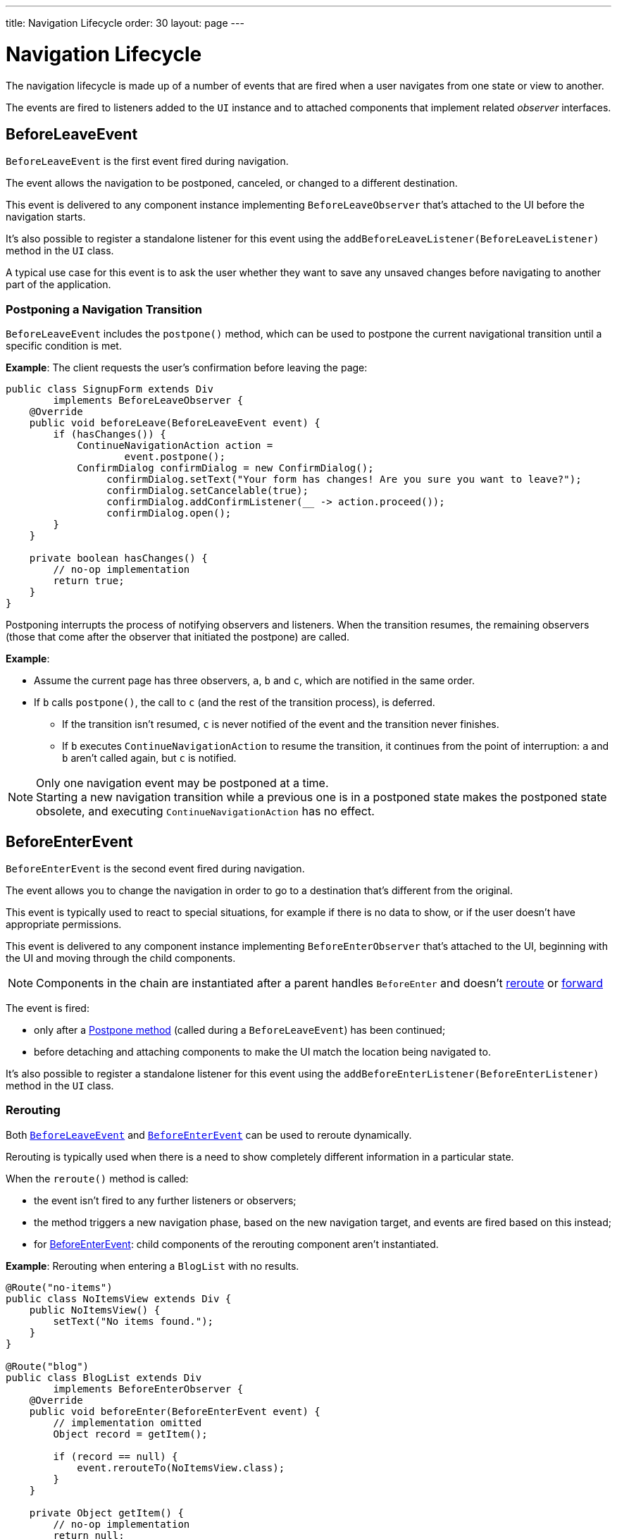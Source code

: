 ---
title: Navigation Lifecycle
order: 30
layout: page
---

= Navigation Lifecycle

The navigation lifecycle is made up of a number of events that are fired when a user navigates from one state or view to another.

The events are fired to listeners added to the `UI` instance and to attached components that implement related _observer_ interfaces.


== BeforeLeaveEvent

`BeforeLeaveEvent` is the first event fired during navigation.

The event allows the navigation to be postponed, canceled, or changed to a different destination.

This event is delivered to any component instance implementing [interfacename]`BeforeLeaveObserver` that's attached to the UI before the navigation starts.

It's also possible to register a standalone listener for this event using the [methodname]`addBeforeLeaveListener(BeforeLeaveListener)` method in the [classname]`UI` class.

A typical use case for this event is to ask the user whether they want to save any unsaved changes before navigating to another part of the application.

[#postpone]
=== Postponing a Navigation Transition
[classname]`BeforeLeaveEvent` includes the [methodname]`postpone()` method, which can be used to postpone the current navigational transition until a specific condition is met.

*Example*: The client requests the user's confirmation before leaving the page:

[source,java]
----
public class SignupForm extends Div
        implements BeforeLeaveObserver {
    @Override
    public void beforeLeave(BeforeLeaveEvent event) {
        if (hasChanges()) {
            ContinueNavigationAction action =
                    event.postpone();
            ConfirmDialog confirmDialog = new ConfirmDialog();
                 confirmDialog.setText("Your form has changes! Are you sure you want to leave?");
                 confirmDialog.setCancelable(true);
                 confirmDialog.addConfirmListener(__ -> action.proceed());
                 confirmDialog.open();
        }
    }

    private boolean hasChanges() {
        // no-op implementation
        return true;
    }
}
----

Postponing interrupts the process of notifying observers and listeners.
When the transition resumes, the remaining observers (those that come after the observer that initiated the postpone) are called.

*Example*:

* Assume the current page has three observers, `a`, `b` and `c`, which are notified in the same order.
* If `b` calls [methodname]`postpone()`, the call to `c` (and the rest of the transition process), is deferred.
** If the transition isn't resumed, `c` is never notified of the event and the transition never finishes.
** If `b` executes `ContinueNavigationAction` to resume the transition, it continues from the point of interruption: `a` and `b` aren't called again, but `c` is notified.

.Only one navigation event may be postponed at a time.
[NOTE]
Starting a new navigation transition while a previous one is in a postponed state makes the postponed state obsolete, and executing `ContinueNavigationAction` has no effect.

== BeforeEnterEvent

`BeforeEnterEvent` is the second event fired during navigation.

The event allows you to change the navigation in order to go to a destination that's different from the original.

This event is typically used to react to special situations, for example if there is no data to show, or if the user doesn't have appropriate permissions.

This event is delivered to any component instance implementing `BeforeEnterObserver` that's attached to the UI, beginning with the UI and moving through the child components.

[NOTE]
Components in the chain are instantiated after a parent handles `BeforeEnter` and doesn't <<Rerouting, reroute>> or <<Forwarding, forward>>

The event is fired:

* only after a <<postpone,Postpone method>> (called during a `BeforeLeaveEvent`) has been continued;
* before detaching and attaching components to make the UI match the location being navigated to.

It's also possible to register a standalone listener for this event using the [methodname]`addBeforeEnterListener(BeforeEnterListener)` method in the [classname]`UI` class.

=== Rerouting

Both <<BeforeLeaveEvent,`BeforeLeaveEvent`>> and <<BeforeEnterEvent,`BeforeEnterEvent`>> can be used to reroute dynamically.

Rerouting is typically used when there is a need to show completely different information in a particular state.

When the [methodname]`reroute()` method is called:

* the event isn't fired to any further listeners or observers;
* the method triggers a new navigation phase, based on the new navigation target, and events are fired based on this instead;
* for <<BeforeEnterEvent,BeforeEnterEvent>>: child components of the rerouting component aren't instantiated.

*Example*: Rerouting when entering a `BlogList` with no results.
[source,java]
----
@Route("no-items")
public class NoItemsView extends Div {
    public NoItemsView() {
        setText("No items found.");
    }
}

@Route("blog")
public class BlogList extends Div
        implements BeforeEnterObserver {
    @Override
    public void beforeEnter(BeforeEnterEvent event) {
        // implementation omitted
        Object record = getItem();

        if (record == null) {
            event.rerouteTo(NoItemsView.class);
        }
    }

    private Object getItem() {
        // no-op implementation
        return null;
    }
}
----

[NOTE]
[methodname]`rerouteTo()` has overloads for different use cases.

[NOTE]
[methodname]`rerouteTo()` keeps the original URL in the browser's address bar and doesn't change it to a new URL based on the new target.

=== Forwarding

The [methodname]`forwardTo()` method <<Rerouting,reroutes>> navigation and updates the browser URL.

Forwarding can be used during <<BeforeEnterEvent,BeforeEnter>> and <<BeforeLeaveEvent,BeforeLeave>> lifecycle states to dynamically redirect to a different URL.

When the [methodname]`forwardTo()` method is called:

* the event isn't fired to any further listeners or observers;
* the method triggers a new navigation phase, based on the new navigation target, and fires new lifecycle events for the new forward navigation target;
* for <<BeforeEnterEvent,BeforeEnterEvent>>: child components of the forwarding component aren't instantiated.

*Example*: Forwarding when viewing `BlogList` without the required permissions.
[source,java]
----
@Route("no-permission")
public class NoPermission extends Div {
    public NoPermission() {
        setText("No permission.");
    }
}

@Route("blog-post")
public class BlogPost extends Div
        implements BeforeEnterObserver {
    @Override
    public void beforeEnter(BeforeEnterEvent event) {
        if (!hasPermission()) {
            event.forwardTo(NoPermission.class);
        }
    }

    private boolean hasPermission() {
        // no-op implementation
        return false;
    }
}
----
[NOTE]
[methodname]`forwardTo()` has overloads for different use cases

[NOTE]
[methodname]`forwardTo()` changes the URL in the browser's address bar to the URL of the new target.
The URL of the original target isn't kept in the browser history.

== AfterNavigationEvent

[classname]`AfterNavigationEvent` is the third and *last* event fired during navigation.

This event is typically used to update various parts of the UI after the actual navigation is complete.
Examples include adjusting the content of a breadcrumb component and visually marking the active menu item as active.

[classname]`AfterNavigationEvent` is fired:

* after <<BeforeEnterEvent,`BeforeEnterEvent`>>, and
* after updating which components are attached to the UI.

At this point, the current navigation state is actually shown to the user, and further reroutes and similar changes are no longer possible.

The event is delivered to any component instance implementing [interfacename]`AfterNavigationObserver` that's attached after completing the navigation.

It's also possible to register a standalone listener for this event using the [methodname]`addAfterNavigationListener(AfterNavigationListener)` method in the [classname]`UI` class.

*Example*: Marking the active navigation element as active.

[source,java]
----
public class SideMenu extends Div
        implements AfterNavigationObserver {
    Anchor blog = new Anchor("blog", "Blog");

    @Override
    public void afterNavigation(
          AfterNavigationEvent event) {
        boolean active = event.getLocation()
                .getFirstSegment()
                .equals(blog.getHref());
        blog.getElement()
                .getClassList()
                .set("active", active);
    }
}
----


[.discussion-id]
6F4CE361-D861-401C-BE64-3280C877AFDF
